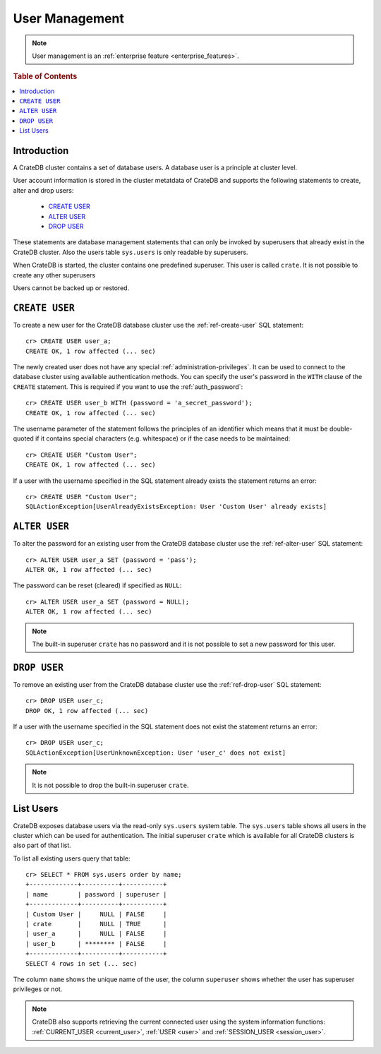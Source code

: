 .. _administration_user_management:

===============
User Management
===============

.. NOTE::

   User management is an
   :ref:`enterprise feature <enterprise_features>`.


.. rubric:: Table of Contents

.. contents::
   :local:

Introduction
============

A CrateDB cluster contains a set of database users. A database user is a
principle at cluster level.

User account information is stored in the cluster metatdata of CrateDB and
supports the following statements to create, alter and drop users:

    * `CREATE USER`_
    * `ALTER USER`_
    * `DROP USER`_

These statements are database management statements that can only be invoked by
superusers that already exist in the CrateDB cluster. Also the users table
``sys.users`` is only readable by superusers.

When CrateDB is started, the cluster contains one predefined superuser. This
user is called ``crate``. It is not possible to create any other superusers

Users cannot be backed up or restored.

``CREATE USER``
===============

To create a new user for the CrateDB database cluster use the
:ref:`ref-create-user` SQL statement::

    cr> CREATE USER user_a;
    CREATE OK, 1 row affected (... sec)

The newly created user does not have any special :ref:`administration-privileges`.
It can be used to connect to the database cluster using available authentication
methods. You can specify the user's password in the ``WITH`` clause of the
``CREATE`` statement. This is required if you want to use the
:ref:`auth_password`::

    cr> CREATE USER user_b WITH (password = 'a_secret_password');
    CREATE OK, 1 row affected (... sec)

The username parameter of the statement follows the principles of an identifier
which means that it must be double-quoted if it contains special characters
(e.g. whitespace) or if the case needs to be maintained::

    cr> CREATE USER "Custom User";
    CREATE OK, 1 row affected (... sec)

If a user with the username specified in the SQL statement already exists the
statement returns an error::

    cr> CREATE USER "Custom User";
    SQLActionException[UserAlreadyExistsException: User 'Custom User' already exists]


``ALTER USER``
==============

To alter the password for an existing user from the CrateDB database cluster use
the :ref:`ref-alter-user` SQL statement::

    cr> ALTER USER user_a SET (password = 'pass');
    ALTER OK, 1 row affected (... sec)

The password can be reset (cleared) if specified as ``NULL``::

    cr> ALTER USER user_a SET (password = NULL);
    ALTER OK, 1 row affected (... sec)

.. NOTE::

    The built-in superuser ``crate`` has no password and it is not possible to set a new password for this user.


``DROP USER``
=============

.. hide:

    cr> CREATE USER user_c;
    CREATE OK, 1 row affected (... sec)

To remove an existing user from the CrateDB database cluster use the
:ref:`ref-drop-user` SQL statement::

    cr> DROP USER user_c;
    DROP OK, 1 row affected (... sec)

If a user with the username specified in the SQL statement does not exist the
statement returns an error::

    cr> DROP USER user_c;
    SQLActionException[UserUnknownException: User 'user_c' does not exist]

.. NOTE::

    It is not possible to drop the built-in superuser ``crate``.

List Users
==========

CrateDB exposes database users via the read-only ``sys.users`` system table.
The ``sys.users`` table shows all users in the cluster which can be used for
authentication. The initial superuser ``crate`` which is available for all
CrateDB clusters is also part of that list.

To list all existing users query that table::

    cr> SELECT * FROM sys.users order by name;
    +-------------+----------+-----------+
    | name        | password | superuser |
    +-------------+----------+-----------+
    | Custom User |     NULL | FALSE     |
    | crate       |     NULL | TRUE      |
    | user_a      |     NULL | FALSE     |
    | user_b      | ******** | FALSE     |
    +-------------+----------+-----------+
    SELECT 4 rows in set (... sec)

The column ``name`` shows the unique name of the user, the column ``superuser``
shows whether the user has superuser privileges or not.

.. NOTE::

    CrateDB also supports retrieving the current connected user using the
    system information functions: :ref:`CURRENT_USER <current_user>`,
    :ref:`USER <user>` and :ref:`SESSION_USER <session_user>`.


.. _Enterprise Edition: https://crate.io/enterprise/
